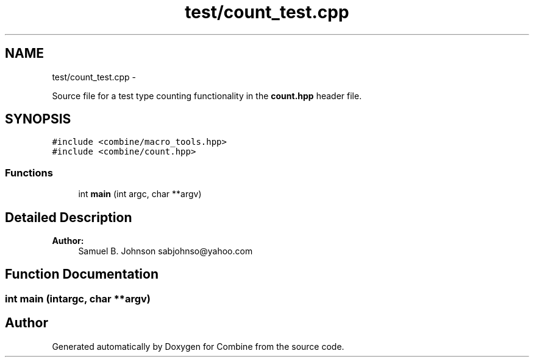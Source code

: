 .TH "test/count_test.cpp" 3 "Thu May 21 2015" "Version 0.1" "Combine" \" -*- nroff -*-
.ad l
.nh
.SH NAME
test/count_test.cpp \- 
.PP
Source file for a test type counting functionality in the \fBcount\&.hpp\fP header file\&.  

.SH SYNOPSIS
.br
.PP
\fC#include <combine/macro_tools\&.hpp>\fP
.br
\fC#include <combine/count\&.hpp>\fP
.br

.SS "Functions"

.in +1c
.ti -1c
.RI "int \fBmain\fP (int argc, char **argv)"
.br
.in -1c
.SH "Detailed Description"
.PP 
\fBAuthor:\fP
.RS 4
Samuel B\&. Johnson sabjohnso@yahoo.com 
.RE
.PP

.SH "Function Documentation"
.PP 
.SS "int main (intargc, char **argv)"

.SH "Author"
.PP 
Generated automatically by Doxygen for Combine from the source code\&.
